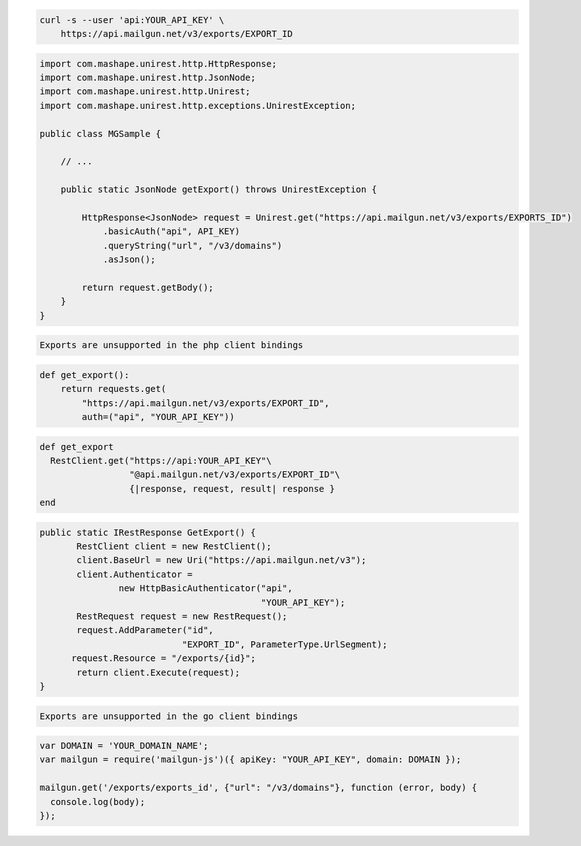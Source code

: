 .. code-block:: bash

    curl -s --user 'api:YOUR_API_KEY' \
	https://api.mailgun.net/v3/exports/EXPORT_ID

.. code-block:: java

 import com.mashape.unirest.http.HttpResponse;
 import com.mashape.unirest.http.JsonNode;
 import com.mashape.unirest.http.Unirest;
 import com.mashape.unirest.http.exceptions.UnirestException;
 
 public class MGSample {
 
     // ...
 
     public static JsonNode getExport() throws UnirestException {
 
         HttpResponse<JsonNode> request = Unirest.get("https://api.mailgun.net/v3/exports/EXPORTS_ID")
             .basicAuth("api", API_KEY)
             .queryString("url", "/v3/domains")
             .asJson();
 
         return request.getBody();
     }
 }

.. code-block:: php

    Exports are unsupported in the php client bindings

.. code-block:: py

 def get_export():
     return requests.get(
         "https://api.mailgun.net/v3/exports/EXPORT_ID",
         auth=("api", "YOUR_API_KEY"))

.. code-block:: rb

 def get_export
   RestClient.get("https://api:YOUR_API_KEY"\
                  "@api.mailgun.net/v3/exports/EXPORT_ID"\
                  {|response, request, result| response }
 end

.. code-block:: csharp

 public static IRestResponse GetExport() {
 	RestClient client = new RestClient();
 	client.BaseUrl = new Uri("https://api.mailgun.net/v3");
 	client.Authenticator =
 		new HttpBasicAuthenticator("api",
 		                           "YOUR_API_KEY");
 	RestRequest request = new RestRequest();
 	request.AddParameter("id",
                            "EXPORT_ID", ParameterType.UrlSegment);
       request.Resource = "/exports/{id}";
 	return client.Execute(request);
 }

.. code-block:: go

    Exports are unsupported in the go client bindings

.. code-block:: js

 var DOMAIN = 'YOUR_DOMAIN_NAME';
 var mailgun = require('mailgun-js')({ apiKey: "YOUR_API_KEY", domain: DOMAIN });

 mailgun.get('/exports/exports_id', {"url": "/v3/domains"}, function (error, body) {
   console.log(body);
 });
